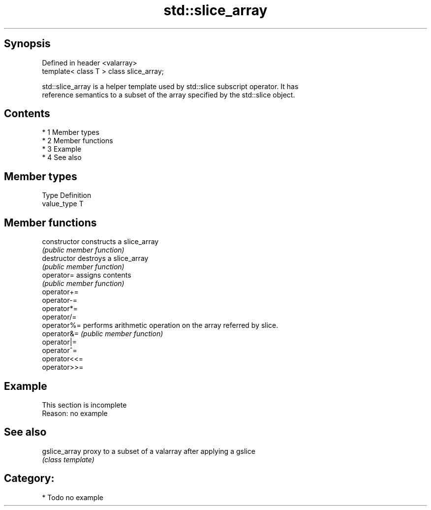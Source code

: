 .TH std::slice_array 3 "Apr 19 2014" "1.0.0" "C++ Standard Libary"
.SH Synopsis
   Defined in header <valarray>
   template< class T > class slice_array;

   std::slice_array is a helper template used by std::slice subscript operator. It has
   reference semantics to a subset of the array specified by the std::slice object.

.SH Contents

     * 1 Member types
     * 2 Member functions
     * 3 Example
     * 4 See also

.SH Member types

   Type       Definition
   value_type T

.SH Member functions

   constructor   constructs a slice_array
                 \fI(public member function)\fP
   destructor    destroys a slice_array
                 \fI(public member function)\fP
   operator=     assigns contents
                 \fI(public member function)\fP
   operator+=
   operator-=
   operator*=
   operator/=
   operator%=    performs arithmetic operation on the array referred by slice.
   operator&=    \fI(public member function)\fP
   operator|=
   operator^=
   operator<<=
   operator>>=

.SH Example

    This section is incomplete
    Reason: no example

.SH See also

   gslice_array proxy to a subset of a valarray after applying a gslice
                \fI(class template)\fP

.SH Category:

     * Todo no example
